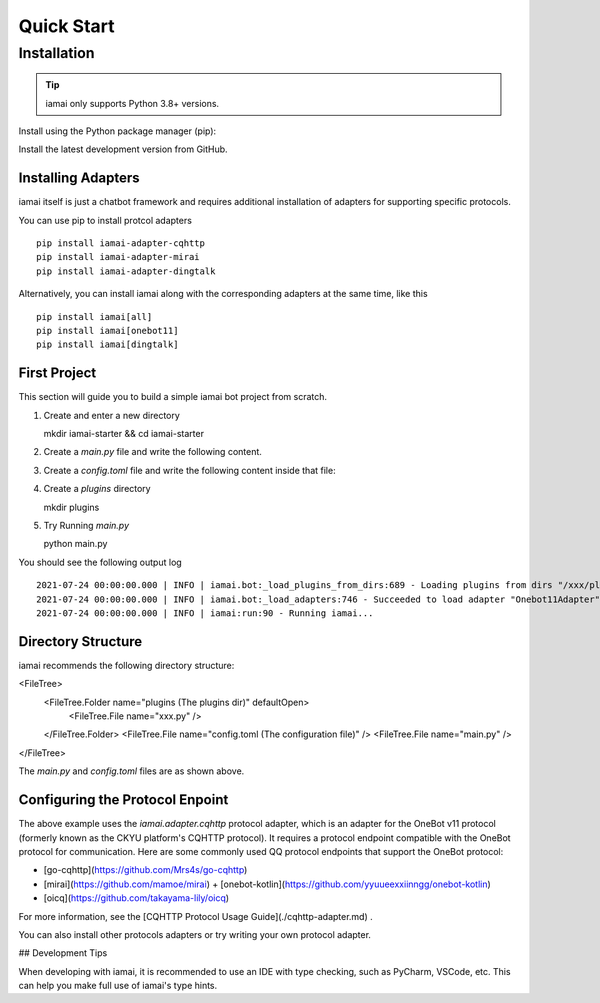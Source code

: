 ===========
Quick Start
===========

Installation
============

.. tip::
   iamai only supports Python 3.8+ versions.

.. todolist:: 

Install using the Python package manager (pip):

.. code-block:: sh
   :linenos:
   
   pip install iamai


Install the latest development version from GitHub.

.. code-block:: sh
   :linenos:

   git clone https://github.com/retrofor/iamai.git
   cd iamai
   poetry install --no-dev # Recommended


Installing Adapters
-------------------

iamai itself is just a chatbot framework and requires additional installation of adapters for supporting specific protocols. 

You can use pip to install protcol adapters ::

   pip install iamai-adapter-cqhttp
   pip install iamai-adapter-mirai
   pip install iamai-adapter-dingtalk


Alternatively, you can install iamai along with the corresponding adapters at the same time, like this ::

   pip install iamai[all]
   pip install iamai[onebot11]
   pip install iamai[dingtalk]


First Project
-------------

.. todo:: 
   support atleast 5 adapters

This section will guide you to build a simple iamai bot project from scratch.

1. Create and enter a new directory ::

   mkdir iamai-starter && cd iamai-starter

2. Create a `main.py` file and write the following content.

.. code-block:: python3
   :linenos:
   
   from iamai import Bot

   bot = Bot()

   if __name__ == "__main__":
     bot.run()

3. Create a `config.toml` file and write the following content inside that file:

.. code-block:: toml
   :linenos:
   
   [bot]
   plugin_dirs = ["plugins"]
   adapters = ["iamai.adapter.cqhttp"]

4. Create a `plugins` directory ::

   mkdir plugins

5. Try Running `main.py` ::

   python main.py

You should see the following output log ::

   2021-07-24 00:00:00.000 | INFO | iamai.bot:_load_plugins_from_dirs:689 - Loading plugins from dirs "/xxx/plugins"
   2021-07-24 00:00:00.000 | INFO | iamai.bot:_load_adapters:746 - Succeeded to load adapter "Onebot11Adapter" from "iamai.adapter.onebot11"
   2021-07-24 00:00:00.000 | INFO | iamai:run:90 - Running iamai...


Directory Structure
-------------------

iamai recommends the following directory structure:

<FileTree>
  <FileTree.Folder name="plugins (The plugins dir)" defaultOpen>
    <FileTree.File name="xxx.py" />
  </FileTree.Folder>
  <FileTree.File name="config.toml (The configuration file)" />
  <FileTree.File name="main.py" />
</FileTree>

The `main.py` and `config.toml` files are as shown above.

Configuring the Protocol Enpoint
--------------------------------

The above example uses the `iamai.adapter.cqhttp` protocol adapter, which is an adapter for the OneBot v11 protocol (formerly known as the CKYU platform's CQHTTP protocol). It requires a protocol endpoint compatible with the OneBot protocol for communication. Here are some commonly used QQ protocol endpoints that support the OneBot protocol:

- [go-cqhttp](https://github.com/Mrs4s/go-cqhttp)
- [mirai](https://github.com/mamoe/mirai) + [onebot-kotlin](https://github.com/yyuueexxiinngg/onebot-kotlin)
- [oicq](https://github.com/takayama-lily/oicq)

For more information, see the [CQHTTP Protocol Usage Guide](./cqhttp-adapter.md) .

You can also install other protocols adapters or try writing your own protocol adapter.

## Development Tips

When developing with iamai, it is recommended to use an IDE with type checking, such as PyCharm, VSCode, etc. This can help you make full use of iamai's type hints.
